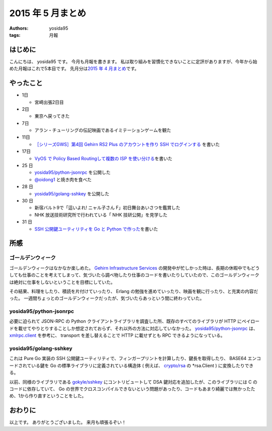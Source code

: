 2015 年 5 月まとめ
==================

:authors: yosida95
:tags: 月報

はじめに
--------

こんにちは、 yosida95 です。
今月も月報を書きます。
私は取り組みを習慣化できないことに定評がありますが、今年から始めた月報はこれで5本目です。
先月分は\ `2015 年 4 月まとめ <{filename}/2015/04/30/130000.rst>`_\ です。


やったこと
----------

-  1日

   -  宮崎出張2日目

-  2日

   -  東京へ戻ってきた

-  7日

   -  アラン・チューリングの伝記映画であるイミテーションゲームを観た

-  11日

   -  `［シリーズGWS］第4回 Gehirn RS2 Plus のアカウントを作り SSH でログインする <http://news.gehirn.jp/dev/641/>`__ を書いた

-  17日

   -  `VyOS で Policy Based Routingして複数の ISP を使い分ける <{filename}/2015/05/17/203841.rst>`_\ を書いた

-  25 日

   -  `yosida95/python-jsonrpc <https://github.com/yosida95/python-jsonrpc>`__ を公開した
   -  `@oidong1 <http://twitter.com/oidong1>`__ と焼き肉を食べた

-  28 日

   -  `yosida95/golang-sshkey <https://github.com/yosida95/golang-sshkey>`__ を公開した

-  30 日

   -  新宿バルト9で「這いよれ! ニャル子さん F」初日舞台あいさつを鑑賞した
   -  NHK 放送技術研究所で行われている「 NHK 技研公開」を見学した

-  31 日

   -  `SSH 公開鍵ユーティリティを Go と Python で作った <{filename}/2015/05/31/121709.rst>`_\ を書いた

所感
----

ゴールデンウィーク
~~~~~~~~~~~~~~~~~~

ゴールデンウィークはなかなか楽しめた。
`Gehirn Infrastructure Services <https://www.gehirn.jp/gis/>`__ の開発中が忙しかった時は、長期の休暇中でもどうしても仕事のことを考えてしまって、気づいたら調べ物したり仕事のコードを書いたりしていたので、このゴールデンウィークは絶対に仕事をしないということを目標にしていた。

その結果、料理をしたり、積読を片付けていったり、 Erlang の勉強を進めていったり、映画を観に行ったり、と充実の内容だった。
一週間ちょっとのゴールデンウィークだったが、気づいたらあっという間に終わっていた。

yosida95/python-jsonrpc
~~~~~~~~~~~~~~~~~~~~~~~

必要に迫られて JSON-RPC の Python クライアントライブラリを調査した所、既存のすべてのライブラリが HTTP にペイロードを載せてやりとりすることしか想定されておらず、それ以外の方法に対応していなかった。
`yosida95/python-jsonrpc <https://github.com/yosida95/python-jsonrpc>`__ は、 `xmlrpc.client <https://docs.python.org/3.4/library/xmlrpc.client.html>`__ を参考に、 transport を差し替えることで HTTP に載せずとも RPC できるようになっている。

yosida95/golang-sshkey
~~~~~~~~~~~~~~~~~~~~~~

これは Pure Go 実装の SSH 公開鍵ユーティリティで、フィンガープリントを計算したり、鍵長を取得したり、 BASE64 エンコードされている鍵を Go の標準ライブラリに定義されている構造体 ( 例えば、 `crypto/rsa <https://godoc.org/crypto/rsa>`__ の \*\ rsa.Client ) に変換したりできる。

以前、同様のライブラリである `gokyle/sshkey <https://github.com/gokyle/sshkey>`__ にコントリビュートして DSA 鍵対応を追加したが、このライブラリには C のコードに依存していて、 Go の世界でクロスコンパイルできないという問題があったり、コードもあまり綺麗では無かったため、1から作り直すということをした。

おわりに
--------

以上です。
ありがとうございました。
来月も頑張るぞい！
